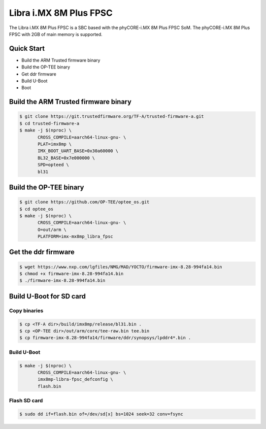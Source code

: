 .. SPDX-License-Identifier: GPL-2.0+

Libra i.MX 8M Plus FPSC
=======================

The Libra i.MX 8M Plus FPSC is a SBC based with the phyCORE-i.MX 8M Plus FPSC
SoM.
The phyCORE-i.MX 8M Plus FPSC with 2GB of main memory is supported.

Quick Start
-----------

- Build the ARM Trusted firmware binary
- Build the OP-TEE binary
- Get ddr firmware
- Build U-Boot
- Boot

Build the ARM Trusted firmware binary
-------------------------------------

.. code-block:: bash

   $ git clone https://git.trustedfirmware.org/TF-A/trusted-firmware-a.git
   $ cd trusted-firmware-a
   $ make -j $(nproc) \
          CROSS_COMPILE=aarch64-linux-gnu- \
          PLAT=imx8mp \
          IMX_BOOT_UART_BASE=0x30a60000 \
          BL32_BASE=0x7e000000 \
          SPD=opteed \
          bl31

Build the OP-TEE binary
-----------------------

.. code-block:: bash

   $ git clone https://github.com/OP-TEE/optee_os.git
   $ cd optee_os
   $ make -j $(nproc) \
          CROSS_COMPILE=aarch64-linux-gnu- \
          O=out/arm \
          PLATFORM=imx-mx8mp_libra_fpsc

Get the ddr firmware
--------------------

.. code-block:: bash

   $ wget https://www.nxp.com/lgfiles/NMG/MAD/YOCTO/firmware-imx-8.28-994fa14.bin
   $ chmod +x firmware-imx-8.28-994fa14.bin
   $ ./firmware-imx-8.28-994fa14.bin

Build U-Boot for SD card
------------------------

Copy binaries
^^^^^^^^^^^^^

.. code-block:: bash

   $ cp <TF-A dir>/build/imx8mp/release/bl31.bin .
   $ cp <OP-TEE dir>/out/arm/core/tee-raw.bin tee.bin
   $ cp firmware-imx-8.28-994fa14/firmware/ddr/synopsys/lpddr4*.bin .

Build U-Boot
^^^^^^^^^^^^

.. code-block:: bash

   $ make -j $(nproc) \
          CROSS_COMPILE=aarch64-linux-gnu- \
          imx8mp-libra-fpsc_defconfig \
          flash.bin

Flash SD card
^^^^^^^^^^^^^

.. code-block:: bash

   $ sudo dd if=flash.bin of=/dev/sd[x] bs=1024 seek=32 conv=fsync
